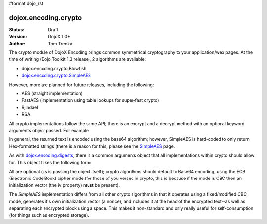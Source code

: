 #format dojo_rst

dojox.encoding.crypto
=====================

:Status: Draft
:Version: DojoX 1.0+
:Author: Tom Trenka

The crypto module of DojoX Encoding brings common symmetrical cryptography to your application/web pages.
At the time of writing (Dojo Toolkit 1.3 release), 2 algorithms are available:

* dojox.encoding.crypto.Blowfish
* `dojox.encoding.crypto.SimpleAES <dojox/encoding/crypto/SimpleAES>`_

However, more are planned for future releases, including the following:

* AES (straight implementation)
* FastAES (implementation using table lookups for super-fast crypto)
* Rjindael
* RSA

All crypto implementations follow the same API; there is an encrypt and a decrypt method with an optional
keyword arguments object passed. For example:

.. code-block :: javascript
  :linenos:

  dojo.require("dojox.encoding.crypto.SimpleAES");
  var ciphertext = dojox.encoding.crypto.SimpleAES.encrypt(myMessage, myPassword);

  // later on in the program
  var plaintext = dojox.encoding.crypto.SimpleAES.decrypt(ciphertext, myPassword);

In general, the returned text is encoded using the base64 algorithm; however, SimpleAES is hard-coded
to only return Hex-formatted strings (there is a reason for this, please see the `SimpleAES <dojox/encoding/crypto/SimpleAES>`_
page.

As with `dojox.encoding.digests <dojox/encoding/digests>`_, there is a common arguments object that all implementations within
crypto should allow for.  This object takes the following form:

.. code-block :: javascript
  :linenos:

  var args = {
      outputType: dojox.encoding.crypto.outputTypes.Base64,
      cipherMode: dojox.encoding.crypto.cipherModes.CBC,
      iv: someByteArray[]
  };

All are optional (as is passing the object itself); crypto algorithms should default to Base64 encoding, using the ECB
(Electronic Code Book) cipher mode (for those of you versed in crypto, this is because if the mode is CBC then an
initialization vector (the iv property) **must** be present).

The *SimpleAES* implementation differs from all other crypto algorithms in that it operates using a fixed/modified CBC
mode, generates it's own initialization vector (a nonce), and includes it at the head of the encrypted text--as well
as separating each encrypted block using a space.  This makes it non-standard and only really useful for self-consumption
(for things such as encrypted storage).
